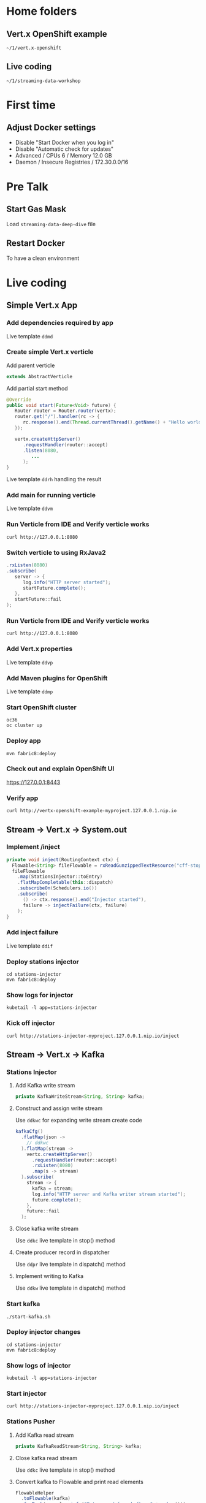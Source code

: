* Home folders
** Vert.x OpenShift example
#+BEGIN_SRC shell
~/1/vert.x-openshift
#+END_SRC
** Live coding
#+BEGIN_SRC shell
~/1/streaming-data-workshop
#+END_SRC
* First time
** Adjust Docker settings
- Disable "Start Docker when you log in"
- Disable "Automatic check for updates"
- Advanced / CPUs 6 / Memory 12.0 GB
- Daemon / Insecure Registries / 172.30.0.0/16
* Pre Talk
** Start Gas Mask
Load ~streaming-data-deep-dive~ file
** Restart Docker
To have a clean environment
* Live coding
** Simple Vert.x App
*** Add dependencies required by app
Live template ~ddmd~
*** Create simple Vert.x verticle
Add parent verticle
#+BEGIN_SRC java
extends AbstractVerticle
#+END_SRC
Add partial start method
#+BEGIN_SRC java
@Override
public void start(Future<Void> future) {
   Router router = Router.router(vertx);
   router.get("/").handler(rc -> {
      rc.response().end(Thread.currentThread().getName() + "Hello world!");
   });

   vertx.createHttpServer()
      .requestHandler(router::accept)
      .listen(8080,
         ...
      );
}
#+END_SRC
Live template ~ddrh~ handling the result
*** Add main for running verticle
Live template ~ddvm~
*** Run Verticle from IDE and Verify verticle works
#+BEGIN_SRC shell
curl http://127.0.0.1:8080
#+END_SRC
*** Switch verticle to using RxJava2
#+BEGIN_SRC java
.rxListen(8080)
.subscribe(
   server -> {
      log.info("HTTP server started");
      startFuture.complete();
   },
   startFuture::fail
);
#+END_SRC
*** Run Verticle from IDE and Verify verticle works
#+BEGIN_SRC shell
curl http://127.0.0.1:8080
#+END_SRC
*** Add Vert.x properties
Live template ~ddvp~
*** Add Maven plugins for OpenShift
Live template ~ddmp~
*** Start OpenShift cluster
#+BEGIN_SRC shell
oc36
oc cluster up
#+END_SRC
*** Deploy app
#+BEGIN_SRC shell
mvn fabric8:deploy
#+END_SRC
*** Check out and explain OpenShift UI
https://127.0.0.1:8443
*** Verify app
#+BEGIN_SRC shell
curl http://vertx-openshift-example-myproject.127.0.0.1.nip.io
#+END_SRC
** Stream -> Vert.x -> System.out
*** Implement /inject
#+BEGIN_SRC java
private void inject(RoutingContext ctx) {
  Flowable<String> fileFlowable = rxReadGunzippedTextResource("cff-stop-2016-02-29__.jsonl.gz");
  fileFlowable
    .map(StationsInjector::toEntry)
    .flatMapCompletable(this::dispatch)
    .subscribeOn(Schedulers.io())
    .subscribe(
      () -> ctx.response().end("Injector started"),
      failure -> injectFailure(ctx, failure)
    );
}
#+END_SRC
*** Add inject failure
Live template ~ddif~
*** Deploy stations injector
#+BEGIN_SRC shell
cd stations-injector
mvn fabric8:deploy
#+END_SRC
*** Show logs for injector
#+BEGIN_SRC shell
kubetail -l app=stations-injector
#+END_SRC
*** Kick off injector
#+BEGIN_SRC shell
curl http://stations-injector-myproject.127.0.0.1.nip.io/inject
#+END_SRC
** Stream -> Vert.x -> Kafka
*** Stations Injector
**** Add Kafka write stream
#+BEGIN_SRC java
private KafkaWriteStream<String, String> kafka;
#+END_SRC
**** Construct and assign write stream
Use ~ddkwc~ for expanding write stream create code
#+BEGIN_SRC java
kafkaCfg()
  .flatMap(json ->
    // ddkwc
  ).flatMap(stream ->
    vertx.createHttpServer()
      .requestHandler(router::accept)
      .rxListen(8080)
      .map(s -> stream)
  ).subscribe(
    stream -> {
      kafka = stream;
      log.info("HTTP server and Kafka writer stream started");
      future.complete();
    },
    future::fail
  );
#+END_SRC
**** Close kafka write stream
Use ~ddkc~ live template in stop() method
**** Create producer record in dispatcher
Use ~ddpr~ live template in dispatch() method
**** Implement writing to Kafka
Use ~ddkw~ live template in dispatch() method
*** Start kafka
#+BEGIN_SRC shell
./start-kafka.sh
#+END_SRC
*** Deploy injector changes
#+BEGIN_SRC shell
cd stations-injector
mvn fabric8:deploy
#+END_SRC
*** Show logs of injector
#+BEGIN_SRC shell
kubetail -l app=stations-injector
#+END_SRC
*** Start injector
#+BEGIN_SRC shell
curl http://stations-injector-myproject.127.0.0.1.nip.io/inject
#+END_SRC
*** Stations Pusher
**** Add Kafka read stream
#+BEGIN_SRC java
private KafkaReadStream<String, String> kafka;
#+END_SRC
**** Close kafka read stream
Use ~ddkc~ live template in stop() method
**** Convert kafka to Flowable and print read elements
#+BEGIN_SRC java
FlowableHelper
  .toFlowable(kafka)
  .forEach(e -> log.info("Entry read from kafka: " + e.key()));
#+END_SRC
**** Subscribe reader to Kafka topic
Use ~ddks~ live template in push() method
*** Deploy transport changes
#+BEGIN_SRC shell
cd stations-transport
mvn fabric8:deploy
#+END_SRC
*** Show logs for transport and injector
#+BEGIN_SRC shell
kubetail -l group=workshop
#+END_SRC
*** Start transport and injector
#+BEGIN_SRC shell
curl http://stations-transport-myproject.127.0.0.1.nip.io/push
curl http://stations-injector-myproject.127.0.0.1.nip.io/inject
#+END_SRC
** Kafka -> Infinispan
*** Add RemoteCache instance variable
#+BEGIN_SRC java
private RemoteCache<String, Stop> stopCache;
#+END_SRC
*** Add Infinispan client to push
Code the following and put FlowableHelper and kafka subscribe inside
#+BEGIN_SRC java
vertx
  .rxExecuteBlocking(StationsPusher::remoteCacheManager)
  .flatMap(remote -> vertx.rxExecuteBlocking(remoteCache(remote)))
  .subscribe(cache -> {
    stopCache = cache;
    ...
#+END_SRC
*** Store each entry that comes from Kafka
#+BEGIN_SRC java
.map(e -> CompletableInterop.fromFuture(cache.putAsync(e.key(), Stop.make(e.value()))))
#+END_SRC
*** Add flow control to avoid overloading server
#+BEGIN_SRC java
.to(flowable -> Completable.merge(flowable, 100))
#+END_SRC
*** Add error handling
Use ~ddsbif~ live template at the end of Flowable
*** Create data grid via OpenShift UI
**** Log in and make sure ~oc~ points to right place
oc login -u developer -p developer https://127.0.0.1:8443
**** Add Infinispan data grid templates
#+BEGIN_SRC shell
cd openshift
oc create -f infinispan-centos7-imagestream.json
oc create -f infinispan-ephemeral-template.json
#+END_SRC
**** Follow UI to create data grid
- Click on ~Add to Project~, select ~Browse Catalog~
- Type ~infinispan~ and select ~infinispan-ephemeral~
- Give it these parameters:
#+BEGIN_SRC shell
APPLICATION_NAME: datagrid
MANAGEMENT_USER: developer
MANAGEMENT_PASSWORD: developer
NUMBER_OF_INSTANCES: 3
#+END_SRC
*** Deploy remaining components of deep dive
- This includes a main entry point that creates the station board cache
- It also includes a data grid visualizer
#+BEGIN_SRC shell
./deploy-all.sh
#+END_SRC
*** Show data grid visualizer
URL: http://datagrid-visualizer-myproject.127.0.0.1.nip.io/infinispan-visualizer/

Select ~station-boards~ caches

Not much appearing for now
*** Start main injector
#+BEGIN_SRC shell
curl http://workshop-main-myproject.127.0.0.1.nip.io/inject
#+END_SRC
*** Show data grid visualizer filling up
URL: http://datagrid-visualizer-myproject.127.0.0.1.nip.io/infinispan-visualizer/
*** Create continuous query listener
#+BEGIN_SRC java
private void addContinuousQuery(RemoteCache<String, Stop> stations) {
  QueryFactory queryFactory = Search.getQueryFactory(stations);

  Query query = queryFactory.from(Stop.class)
    .having("delayMin").gt(0L)
    .build();

  ContinuousQueryListener<String, Stop> listener =
    new ContinuousQueryListener<String, Stop>() {
      @Override
      public void resultJoining(String id, Stop stop) {
        JsonObject stopAsJson = toJson(stop);
        vertx.eventBus().publish("delayed-trains", stopAsJson);
        // ddpd
      }
    };

  ContinuousQuery<String, Stop> continuousQuery = Search.getContinuousQuery(stations);
  continuousQuery.removeAllListeners();
  continuousQuery.addContinuousQueryListener(query, listener);
}
#+END_SRC
*** Store delayed trains
For later live coding, press ~ddpd~ in hole
*** Redeploy delay-listener component
#+BEGIN_SRC shell
cd delay-listener
mvn fabric8:deploy
#+END_SRC
*** Restart the injector
#+BEGIN_SRC shell
curl http://workshop-main-myproject.127.0.0.1.nip.io/inject
#+END_SRC
*** Start dashboard from IDE
Run ~dashboard.DelayedDashboard~ class
** Infinispan -> Event Bus
*** Add sockjs bridge details
Live code template ~ddsj~
*** Add permitted address to be broadcasted
#+BEGIN_SRC java
options.addOutboundPermitted(new PermittedOptions()
  .setAddress(DELAYED_TRAINS_POSITIONS_ADDRESS));
#+END_SRC
*** Publish positions to event bus
#+BEGIN_SRC java
vertx
  .rxExecuteBlocking(this::positions)
  .subscribe(
    positions ->
      vertx.eventBus().publish(DELAYED_TRAINS_POSITIONS_ADDRESS, positions)
  );
#+END_SRC
*** Create query to get all train IDs for trains with a certain route name
#+BEGIN_SRC java
Query query = queryFactory.create(
    "select tp.trainId from workshop.model.TrainPosition tp where name = :trainName");
query.setParameter("trainName", trainName);
#+END_SRC
*** Execute the query
#+BEGIN_SRC java
List<Object[]> trains = query.list();
#+END_SRC
*** Get first train ID returned (not the most accurate)
Live template ~ddti~
*** Redeploy delayed trains component changes
#+BEGIN_SRC shell
cd delayed-trains
mvn fabric8:deploy
#+END_SRC
*** Restart the injector
#+BEGIN_SRC shell
curl http://workshop-main-myproject.127.0.0.1.nip.io/inject
#+END_SRC
*** Start dashboard from IDE
Run ~dashboard.DelayedDashboard~ class
*** Start train position viewer
#+BEGIN_SRC shell
cd web-viewer
nodejs
npm start
#+END_SRC
*** Show delayed train positions moving around
http://localhost:3000
